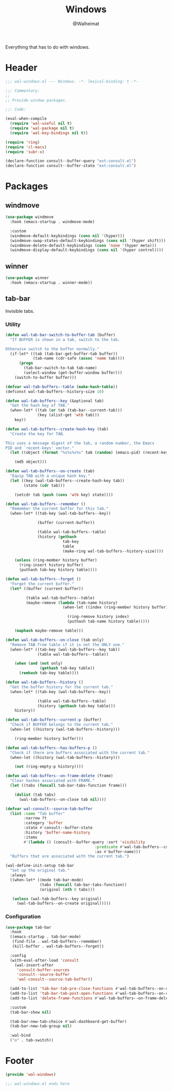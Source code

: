 #+TITLE: Windows
#+AUTHOR: @Walheimat
#+PROPERTY: header-args:emacs-lisp :tangle (expand-file-name "wal-windows.el" wal-emacs-config-build-path)

Everything that has to do with windows.

* Header
:PROPERTIES:
:VISIBILITY: folded
:END:

#+BEGIN_SRC emacs-lisp
;;; wal-windows.el --- Windows. -*- lexical-binding: t -*-

;;; Commentary:
;;
;; Provide window packages.

;;; Code:

(eval-when-compile
  (require 'wal-useful nil t)
  (require 'wal-package nil t)
  (require 'wal-key-bindings nil t))

(require 'ring)
(require 'cl-macs)
(require 'subr-x)

(declare-function consult--buffer-query "ext:consult.el")
(declare-function consult--buffer-state "ext:consult.el")
#+END_SRC

* Packages

** windmove
:PROPERTIES:
:UNNUMBERED: t
:END:

#+begin_src emacs-lisp
(use-package windmove
  :hook (emacs-startup . windmove-mode)

  :custom
  (windmove-default-keybindings (cons nil '(hyper)))
  (windmove-swap-states-default-keybindings (cons nil '(hyper shift)))
  (windmove-delete-default-keybindings (cons 'none '(hyper meta)))
  (windmove-display-default-keybindings (cons nil '(hyper control))))
#+end_src

** winner
:PROPERTIES:
:UNNUMBERED: t
:END:

#+BEGIN_SRC emacs-lisp
(use-package winner
  :hook (emacs-startup . winner-mode))
#+END_SRC

** tab-bar
:PROPERTIES:
:UNNUMBERED: t
:END:

Invisible tabs.

*** Utility

#+BEGIN_SRC emacs-lisp
(defun wal-tab-bar-switch-to-buffer-tab (buffer)
  "If BUFFER is shown in a tab, switch to the tab.

Otherwise switch to the buffer normally."
  (if-let* ((tab (tab-bar-get-buffer-tab buffer))
            (tab-name (cdr-safe (assoc 'name tab))))
      (progn
        (tab-bar-switch-to-tab tab-name)
        (select-window (get-buffer-window buffer)))
    (switch-to-buffer buffer)))

(defvar wal-tab-buffers--table (make-hash-table))
(defconst wal-tab-buffers--history-size 10)

(defun wal-tab-buffers--key (&optional tab)
  "Get the hash key of TAB."
  (when-let* ((tab (or tab (tab-bar--current-tab)))
              (key (alist-get 'wtb tab)))
    key))

(defun wal-tab-buffers--create-hash-key (tab)
  "Create the key for TAB.

This uses a message digest of the tab, a random number, the Emacs
PID and `recent-keys' vector."
  (let ((object (format "%s%s%s%s" tab (random) (emacs-pid) (recent-keys))))

    (md5 object)))

(defun wal-tab-buffers--on-create (tab)
  "Equip TAB with a unique hash key."
  (let ((key (wal-tab-buffers--create-hash-key tab))
        (state (cdr tab)))

    (setcdr tab (push (cons 'wtb key) state))))

(defun wal-tab-buffers--remember ()
  "Remember the current buffer for this tab."
  (when-let* ((tab-key (wal-tab-buffers--key))

              (buffer (current-buffer))

              (table wal-tab-buffers--table)
              (history (gethash
                         tab-key
                         table
                         (make-ring wal-tab-buffers--history-size))))

    (unless (ring-member history buffer)
      (ring-insert history buffer)
      (puthash tab-key history table))))

(defun wal-tab-buffers--forget ()
  "Forget the current buffer."
  (let* ((buffer (current-buffer))

         (table wal-tab-buffers--table)
         (maybe-remove (lambda (tab-name history)
                         (when-let ((index (ring-member history buffer)))

                           (ring-remove history index)
                           (puthash tab-name history table)))))

    (maphash maybe-remove table)))

(defun wal-tab-buffers--on-close (tab only)
  "Remove TAB from table if it is not the ONLY one."
  (when-let* ((tab-key (wal-tab-buffers--key tab))
              (table wal-tab-buffers--table))

    (when (and (not only)
               (gethash tab-key table))
      (remhash tab-key table))))

(defun wal-tab-buffers--history ()
  "Get the buffer history for the current tab."
  (when-let* ((tab-key (wal-tab-buffers--key))

              (table wal-tab-buffers--table)
              (history (gethash tab-key table)))
    history))

(defun wal-tab-buffers--current-p (buffer)
  "Check if BUFFER belongs to the current tab."
  (when-let ((history (wal-tab-buffers--history)))

    (ring-member history buffer)))

(defun wal-tab-buffers--has-buffers-p ()
  "Check if there are buffers associated with the current tab."
  (when-let ((history (wal-tab-buffers--history)))

    (not (ring-empty-p history))))

(defun wal-tab-buffers--on-frame-delete (frame)
  "Clear hashes associated with FRAME."
  (let ((tabs (funcall tab-bar-tabs-function frame)))

    (dolist (tab tabs)
      (wal-tab-buffers--on-close tab nil))))

(defvar wal-consult--source-tab-buffer
  (list :name "Tab buffer"
        :narrow ?t
        :category 'buffer
        :state #'consult--buffer-state
        :history 'buffer-name-history
        :items
        #'(lambda () (consult--buffer-query :sort 'visibility
                                       :predicate #'wal-tab-buffers--current-p
                                       :as #'buffer-name)))
  "Buffers that are associated with the current tab.")

(wal-define-init-setup tab-bar
  "Set up the original tab."
  :always
  ((when-let* ((mode tab-bar-mode)
               (tabs (funcall tab-bar-tabs-function))
               (original (nth 0 tabs)))

   (unless (wal-tab-buffers--key original)
     (wal-tab-buffers--on-create original)))))
#+END_SRC

*** Configuration

#+begin_src emacs-lisp
(use-package tab-bar
  :hook
  ((emacs-startup . tab-bar-mode)
   (find-file . wal-tab-buffers--remember)
   (kill-buffer . wal-tab-buffers--forget))

  :config
  (with-eval-after-load 'consult
    (wal-insert-after
     'consult-buffer-sources
     'consult--source-buffer
     'wal-consult--source-tab-buffer))

  (add-to-list 'tab-bar-tab-pre-close-functions #'wal-tab-buffers--on-close)
  (add-to-list 'tab-bar-tab-post-open-functions #'wal-tab-buffers--on-create)
  (add-to-list 'delete-frame-functions #'wal-tab-buffers--on-frame-delete)

  :custom
  (tab-bar-show nil)

  (tab-bar-new-tab-choice #'wal-dashboard-get-buffer)
  (tab-bar-new-tab-group nil)

  :wal-bind
  ("o" . tab-switch))
#+end_src

* Footer
:PROPERTIES:
:VISIBILITY: folded
:END:

#+BEGIN_SRC emacs-lisp
(provide 'wal-windows)

;;; wal-windows.el ends here
#+END_SRC
